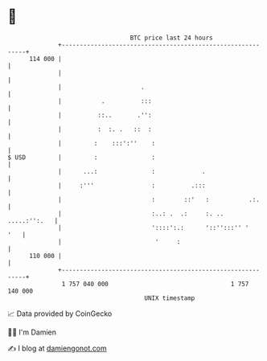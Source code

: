 * 👋

#+begin_example
                                     BTC price last 24 hours                    
                 +------------------------------------------------------------+ 
         114 000 |                                                            | 
                 |                                                            | 
                 |                      .                                     | 
                 |           .          :::                                   | 
                 |          ::..       .'':                                   | 
                 |          :  :. .   ::  :                                   | 
                 |         :    :::':''    :                                  | 
   $ USD         |         :               :                                  | 
                 |      ...:               :             .                    | 
                 |     :'''                :          .:::                    | 
                 |                         :        ::'   :           .:.     | 
                 |                         :..: .  .:     :. ..  .....:'':.   | 
                 |                         '::::':.:      '::'':::'' '    '   | 
                 |                          '     :                           | 
         110 000 |                                                            | 
                 +------------------------------------------------------------+ 
                  1 757 040 000                                  1 757 140 000  
                                         UNIX timestamp                         
#+end_example
📈 Data provided by CoinGecko

🧑‍💻 I'm Damien

✍️ I blog at [[https://www.damiengonot.com][damiengonot.com]]

